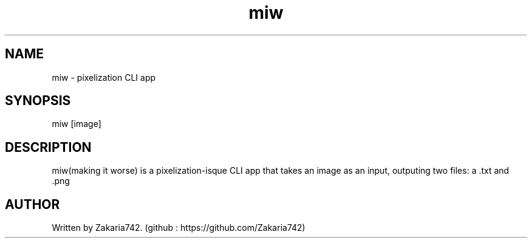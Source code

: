 .\" Manpage for lapp.
.\" Github repository: https://github.com/Zakaria742/lapp.git

.TH miw 1 "29 August 2025" "1.0" "miw man page"
.SH NAME
miw \- pixelization CLI app
.SH SYNOPSIS
miw [image]
.SH DESCRIPTION
miw(making it worse) is a pixelization-isque CLI app that takes an image as an input, outputing two files: a .txt and .png
.SH AUTHOR
Written by Zakaria742. (github : https://github.com/Zakaria742)
